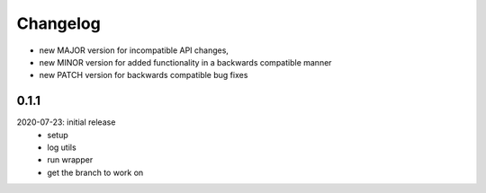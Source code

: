 Changelog
=========

- new MAJOR version for incompatible API changes,
- new MINOR version for added functionality in a backwards compatible manner
- new PATCH version for backwards compatible bug fixes

0.1.1
-------
2020-07-23: initial release
    - setup
    - log utils
    - run wrapper
    - get the branch to work on

